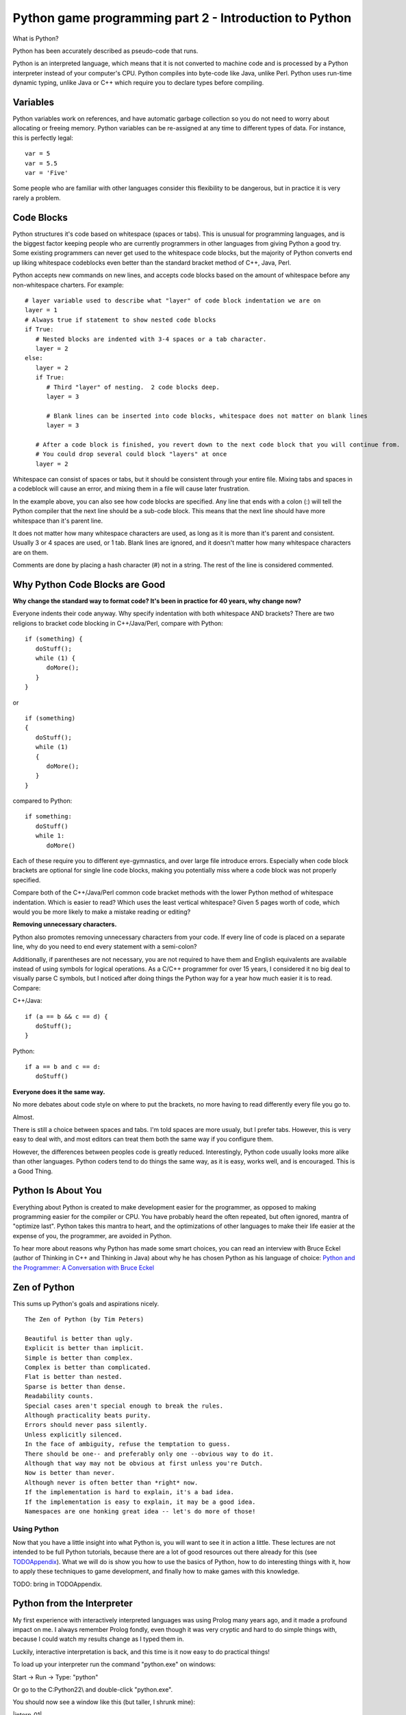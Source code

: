 Python game programming part 2 - Introduction to Python
=======================================================

What is Python?

Python has been accurately described as pseudo-code that runs.

Python is an interpreted language, which means that it is not converted
to machine code and is processed by a Python interpreter instead of your
computer's CPU. Python compiles into byte-code like Java, unlike Perl.
Python uses run-time dynamic typing, unlike Java or C++ which require
you to declare types before compiling.


Variables
~~~~~~~~~

Python variables work on references, and have automatic garbage
collection so you do not need to worry about allocating or freeing
memory. Python variables can be re-assigned at any time to different
types of data. For instance, this is perfectly legal:

::

   var = 5
   var = 5.5
   var = 'Five'

Some people who are familiar with other languages consider this
flexibility to be dangerous, but in practice it is very rarely a
problem.


Code Blocks
~~~~~~~~~~~

Python structures it's code based on whitespace (spaces or tabs). This
is unusual for programming languages, and is the biggest factor keeping
people who are currently programmers in other languages from giving
Python a good try. Some existing programmers can never get used to the
whitespace code blocks, but the majority of Python converts end up
liking whitespace codeblocks even better than the standard bracket
method of C++, Java, Perl.

Python accepts new commands on new lines, and accepts code blocks based
on the amount of whitespace before any non-whitespace charters. For
example:

::

   # layer variable used to describe what "layer" of code block indentation we are on
   layer = 1
   # Always true if statement to show nested code blocks
   if True:
      # Nested blocks are indented with 3-4 spaces or a tab character.
      layer = 2
   else:
      layer = 2
      if True:
         # Third "layer" of nesting.  2 code blocks deep.
         layer = 3

         # Blank lines can be inserted into code blocks, whitespace does not matter on blank lines
         layer = 3

      # After a code block is finished, you revert down to the next code block that you will continue from.
      # You could drop several could block "layers" at once
      layer = 2

Whitespace can consist of spaces or tabs, but it should be consistent
through your entire file. Mixing tabs and spaces in a codeblock will
cause an error, and mixing them in a file will cause later frustration.

In the example above, you can also see how code blocks are specified.
Any line that ends with a colon (:) will tell the Python compiler that
the next line should be a sub-code block. This means that the next line
should have more whitespace than it's parent line.

It does not matter how many whitespace characters are used, as long as
it is more than it's parent and consistent. Usually 3 or 4 spaces are
used, or 1 tab. Blank lines are ignored, and it doesn't matter how many
whitespace characters are on them.

Comments are done by placing a hash character (#) not in a string. The
rest of the line is considered commented.


Why Python Code Blocks are Good
~~~~~~~~~~~~~~~~~~~~~~~~~~~~~~~

**Why change the standard way to format code? It's been in practice for
40 years, why change now?**

Everyone indents their code anyway. Why specify indentation with both
whitespace AND brackets? There are two religions to bracket code
blocking in C++/Java/Perl, compare with Python:

::

   if (something) {
      doStuff();
      while (1) {
         doMore();
      }
   }

or

::

   if (something)
   {
      doStuff();
      while (1)
      {
         doMore();
      }
   }

compared to Python:

::

   if something:
      doStuff()
      while 1:
         doMore()

Each of these require you to different eye-gymnastics, and over large
file introduce errors. Especially when code block brackets are optional
for single line code blocks, making you potentially miss where a code
block was not properly specified.

Compare both of the C++/Java/Perl common code bracket methods with the
lower Python method of whitespace indentation. Which is easier to read?
Which uses the least vertical whitespace? Given 5 pages worth of code,
which would you be more likely to make a mistake reading or editing?

**Removing unnecessary characters.**

Python also promotes removing unnecessary characters from your code. If
every line of code is placed on a separate line, why do you need to end
every statement with a semi-colon?

Additionally, if parentheses are not necessary, you are not required to
have them and English equivalents are available instead of using symbols
for logical operations. As a C/C++ programmer for over 15 years, I
considered it no big deal to visually parse C symbols, but I noticed
after doing things the Python way for a year how much easier it is to
read. Compare:

C++/Java:

::

   if (a == b && c == d) {
      doStuff();
   }

Python:

::

   if a == b and c == d:
      doStuff()

**Everyone does it the same way.**

No more debates about code style on where to put the brackets, no more
having to read differently every file you go to.

Almost.

There is still a choice between spaces and tabs. I'm told spaces are
more usualy, but I prefer tabs. However, this is very easy to deal with,
and most editors can treat them both the same way if you configure them.

However, the differences between peoples code is greatly reduced.
Interestingly, Python code usually looks more alike than other
languages. Python coders tend to do things the same way, as it is easy,
works well, and is encouraged. This is a Good Thing.


Python Is About You
~~~~~~~~~~~~~~~~~~~

Everything about Python is created to make development easier for the
programmer, as opposed to making programming easier for the compiler or
CPU. You have probably heard the often repeated, but often ignored,
mantra of "optimize last". Python takes this mantra to heart, and the
optimizations of other languages to make their life easier at the
expense of you, the programmer, are avoided in Python.

To hear more about reasons why Python has made some smart choices, you
can read an interview with Bruce Eckel (author of Thinking in C++ and
Thinking in Java) about why he has chosen Python as his language of
choice: `Python and the Programmer: A Conversation with Bruce
Eckel <http://www.artima.com/intv/aboutme.html>`__


Zen of Python
~~~~~~~~~~~~~

This sums up Python's goals and aspirations nicely.

::

   The Zen of Python (by Tim Peters)

   Beautiful is better than ugly.
   Explicit is better than implicit.
   Simple is better than complex.
   Complex is better than complicated.
   Flat is better than nested.
   Sparse is better than dense.
   Readability counts.
   Special cases aren't special enough to break the rules.
   Although practicality beats purity.
   Errors should never pass silently.
   Unless explicitly silenced.
   In the face of ambiguity, refuse the temptation to guess.
   There should be one-- and preferably only one --obvious way to do it.
   Although that way may not be obvious at first unless you're Dutch.
   Now is better than never.
   Although never is often better than *right* now.
   If the implementation is hard to explain, it's a bad idea.
   If the implementation is easy to explain, it may be a good idea.
   Namespaces are one honking great idea -- let's do more of those!


Using Python
------------

Now that you have a little insight into what Python is, you will want to
see it in action a little. These lectures are not intended to be full
Python tutorials, because there are a lot of good resources out there
already for this (see `TODOAppendix <TODOAppendix>`__). What we
will do is show you how to use the basics of Python, how to do
interesting things with it, how to apply these techniques to game
development, and finally how to make games with this knowledge.


TODO: bring in TODOAppendix.

Python from the Interpreter
~~~~~~~~~~~~~~~~~~~~~~~~~~~

My first experience with interactively interpreted languages was using
Prolog many years ago, and it made a profound impact on me. I always
remember Prolog fondly, even though it was very cryptic and hard to do
simple things with, because I could watch my results change as I typed
them in.

Luckily, interactive interpretation is back, and this time is it now
easy to do practical things!

To load up your interpreter run the command "python.exe" on windows:

Start -> Run -> Type: "python"

Or go to the C:\Python22\\ and double-click "python.exe".

You should now see a window like this (but taller, I shrunk mine):

|interp_01|

If you get an error, or do not see something like this you may have a
problem with your installation, or you are clicking in the wrong place.
You may need to add the Python directories to your path. You can do this
from your Control Panel -> System -> Advanced -> Environment Variables.

To PATH, add C:\Python22\\ and C:\Python22\Scripts\\

TODO: this path stuff is old and wrong.


Interpreter Conventions
~~~~~~~~~~~~~~~~~~~~~~~

In your interpreter the starting characters '>>> ' are telling you that
it is expecting a new line. The characters '... ' is telling you that it
expects a continuation of a code block. If you do not properly terminate
a command it will show you this '... ' prompt until you properly end the
command. Check for non-terminated strings or parentheses.

You can press the UP and DOWN keys to cycle through you command history,
and LEFT/RIGHT/HOME/END/CTRL+LEFT/CRTL+RIGHT will allow you to move over
your line and edit it.

To quit the Python interpreter, press CRTL+Z and then ENTER in Windows
or CRTL+D in Unix.


Live, from your living room... It's Python!
~~~~~~~~~~~~~~~~~~~~~~~~~~~~~~~~~~~~~~~~~~~

Now that we have the formalities out of the way, it's time to kick
things into gear and check out Python in action.

Let's set some variables:

::

   >>> i = 5

We have now set the variable 'i' to be bound to a object containing the
integer 5. If this makes no sense to you, thats ok! Just know that when
you assign things like "i = 5", 'i' now is equal to 5. The specifics of
what are going on will be explaned later, and in most cases, you will
never care.

We can inspect the variable by typing it alone:

::

   >>> i
   5

Here we see what the variable now contains. We can get any returned
value this way, like so:

::

   >>> i * 5
   25

As long as the value being returned is not being assigned to a variable,
then it is output to the interpreter screen. Let's assign it to a
variable now:

::

   >>> j = i * 5
   >>> j
   25

You can see that after the first operation nothing was printed out, but
when we specified 'j' by itself and did not assign it into a variable,
then it was output onto the screen. This will help you troubleshoot
different functions later on, by letting them fall through into the
interpreter so you can see them.


Basic Variable Types
~~~~~~~~~~~~~~~~~~~~

Let's cover a few different types of data that can be put into a Python
variable.

We have already seen that Python takes integers (whole numbers), and it
also takes floating point numbers (real numbers), and strings. This
makes up the standard set of variables:

::

   >>> a = 1
   >>> b = 1.0
   >>> c = 'One'
   >>> a
   1
   >>> b
   1.0
   >>> c
   'One'

Strings can either use single or double quotes, and the only difference
between them is which quote you will have to escape. Example:

::

   s1 = 'Test "single" quote.'
   s2 = "Test 'double' quote."
   s3 = 'Test \'single\' escaped quote.'
   s4 = "Test \"double\" escaped quote."

Everything in Python is an Object. This means that every variable has
functions associated with it that can operate on the variable in
different ways. You can see the functions by using the dir() function:

::

   >>> dir(1)
   ['__abs__', '__add__', '__and__', '__class__', '__cmp__', '__coerce__', '__delattr__', '__div__',
   '__divmod__', '__doc__', '__float__', '__floordiv__', '__getattribute__', '__hash__', '__hex__',
   '__init__', '__int__', '__invert__', '__long__', '__lshift__', '__mod__', '__mul__', '__neg__',
   '__new__', '__nonzero__', '__oct__', '__or__', '__pos__', '__pow__', '__radd__', '__rand__',
   '__rdiv__', '__rdivmod__', '__reduce__', '__repr__', '__rfloordiv__', '__rlshift__', '__rmod__',
   '__rmul__', '__ror__', '__rpow__', '__rrshift__', '__rshift__', '__rsub__', '__rtruediv__',
   '__rxor__', '__setattr__', '__str__', '__sub__', '__truediv__', '__xor__']

That's a lot of functions inside of a "1" :)

This covers all of the operations that can be done on or against this
variable. So "1 \* 2" will actually call the function 1.mul(2). The ""
characters are used to describe private functions to an object, and
while they look a little ugly, you rarely need to use them directly, so
it doesn't matter.

You can use the dir() function

Now, let's see some interesting things we can do with strings.

We start out by setting our string variable 's'.

::

   >>> s = 'Hi, Im a Python string, and I am all powerful!'

Then we run the function upper() on the variable, and we see the result
that the string variable has now been returned as upper case. No change
is made to the variable 's', because it has not be re-assigned.

::

   >>> s.upper()
   'HI, IM A PYTHON STRING, AND I AM ALL POWERFUL!'

You may be wondering what the dot (.) is in the above command. Remember
how we used the dir() function before? Let's try it again:

::

   >>> dir(s)
   ['__add__', '__class__', '__contains__', '__delattr__', '__doc__', '__eq__',
   '__ge__', '__getattribute__', '__getitem__', '__getslice__', '__gt__', '__hash__',
   '__init__', '__le__', '__len__', '__lt__', '__mul__', '__ne__', '__new__',
   '__reduce__', '__repr__', '__rmul__', '__setattr__', '__str__', 'capitalize',
   'center', 'count', 'decode', 'encode', 'endswith', 'expandtabs', 'find', 'index',
   'isalnum', 'isalpha', 'isdigit', 'islower', 'isspace', 'istitle', 'isupper', 'join',
   'ljust', 'lower', 'lstrip', 'replace', 'rfind', 'rindex', 'rjust', 'rstrip', 'split',
   'splitlines', 'startswith', 'strip', 'swapcase', 'title', 'translate', 'upper', 'zfill']

Here are all the commands that are present in the string Object in
Python. An object can have functions (sometimes called methods)
associated with them. You can call any of these functions by using the
above "dot notation", so s.upper() or s.lower() are both available for
manipulating this string. In Python, functions that start with two
underscores () are private, and cannot be called directly.

Next we will search the string for the sub-string 'all'.

::

   >>> s.find('all')
   33

We receive the position 33 for the sub-string 'all', this means that the
string 'all' appears as the 33rd position in our string. Let's use that
and get an index from our string. This should be familiar to C++ people.

::

   >>> s[33]
   'a'

Now we will try something new that does not exist in the C++ style
worlds. We will use what is called a *slice* in Python. This can be used
on anything that is a *sequence*, which strings are. We will cover other
sequences shortly.

>>> s[33:] 'all powerful!'

We have gotten the slice "from position 33 to the end of the string"
with the above command. Now let's try the opposite.

>>> s\ `33 <33>`__ 'Hi, Im a Python string, and I am '

Here we have from the beginning of the string to position 33. Slicing is
very powerful, and there are several additional ways to use slicing that
we will cover later.


Introduction to Container Variable Types
~~~~~~~~~~~~~~~~~~~~~~~~~~~~~~~~~~~~~~~~

Up to now we have seen some pretty standard programming types, but
containers are where Python shines. If for no other reason, this feature
set was the one that really enamored me to Python. The simplicity and
elegance of Python containers is quite something, in my humble opinion.

Now that I have unreasonably (but correctly :) ) set expectations,
let's see what the containers are:

Sequence:

::

   >>> a = (1, 3, 5, 7)
   >>> a
   (1, 3, 5, 7)
   >>> a[1]
   3

A sequence is a series of variables that are contained together in...
sequence. They can be any variable types, including other sequence or
containers. Sequences are immutable, which means that you cannot add,
remove or change items once the sequence is created. This is very
similar to an Array in Java, and has some similarities to arrays in C,
except that you cannot change data in the elements.

List:

::

   >>> b = [2, 4, 6, 8]
   >>> b
   [2, 4, 6, 8]
   >>> b[1]
   4

A list is sequence that is mutable. You can add, remove and change
elements in it. Lists have methods (another name for a function inside
an Object) for sorting and reversing the list. Lists can be treated as
stacks or queues with append(), pop() and remove() functions.

Dictionary:

::

   >>> c = {'a':0, 'b':1, 'c':2}
   >>> c
   {'a': 0, 'c': 2, 'b': 1}
   >>> c['b']
   1

A dictionary is Python's version of a hash or map. It assigns a value to
a key, as is standard for "key-pair" stored data. This gives immediate
access to any data, so that you do not have to step through an entire
list to find something, provided you know it's key.

If you were wondering. While you can do:

::

   >>> c['b']
   1

You cannot do:

::

   >>> c[1]
   Traceback (most recent call last):
     File "<stdin>", line 1, in ?
   KeyError: 1

Because dictionaries are not 2-way hashes. This isn't to say that this
cant be done, and in fact it is not very difficult at all to do, but it
is not default functionality. By the way, using integers for dictionary
keys is perfectly acceptable, this example failed simply because there
was no key of 1.


Using Container Variables
~~~~~~~~~~~~~~~~~~~~~~~~~

Feeling under whelmed by the Amazing Python Containers? Hopefully not
too much, but at first look they are not so much as amazing as simple
"readable" in my book. Their real power comes from Python's ability to
mix types together. For instance, this is valid:

::

   >>> d = [5, 5.5, 'Five to Five', (5, 6)]
   >>> d
   [5, 5.5, 'Five to Five', (5, 6)]
   >>> d[1]
   5.5
   >>> d[2]
   'Five to Five'

I have now mixed 4 different types of data into a single list. An
integer, a float, a string and a sequence are all living happily
together. What's more, they have all retained their normal state and did
not have to be turned into "generic objects" as they would have to be in
some other Object Oriented languages, so they can be extracted and used
as-is.

I believe in Data Driven Programming, so while I have named this section
to be able containers I am going to introduce you to various other
Python concepts for handling sequences. Let's see how we can use some of
this container goodness:

::

   >>> for item in d:
   ...    print item
   ...
   5
   5.5
   Five to Five
   (5, 6)

Introducing Python's version of the for loop. Python breaks tradition
once again, and instead of setting a starting variable, checking that it
is still in range, and incrementing, it simply iterates over a sequence.

'd' is a list, which is a mutable sequence. This sequence is then cycled
over, starting at the first item and assigning it into the variable
'item' and executing the code block. After the code block, the for loop
returns to the 'd' variable and retrieves the next 'item' in the
sequence. When it is out of items, it moves past the for loop. Elegant.

Let's see it work over our dictionary.

::

   >>> c
   {'a': 0, 'c': 2, 'b': 1}
   >>> c.keys()
   ['a', 'c', 'b']
   >>> for key in c.keys():
   ...    print '%s: %d' % (key, c[key])
   ...
   a: 0
   c: 2
   b: 1

We start by checking the contents of 'c' again. A dictionary with string
keys attached to integer values.

We want to loop over the keys in this dictionary, so let's look at the
keys with the function keys(). Here we can see all the keys in the
dictionary returned in a list.

So now we will do a for loop over the 'c.keys()' returned list, and the
variable key will contain the key for each dictionary entry. We want to
print out the results, so we will use the print() command, again because
Python likes to conserve the use of symbols you can see that I do not
need to type the parentheses around print (but I could if I wanted to).

If you are familiar with sprintf() in C++, you may find this a pleasant
surprise. Any string can be formatted by the syntax sugar of: 'string %s
' % variable.

Here we are substituting a string (%s) and a integer (%d), and so we
feed in a Sequence of the key and 'c' dictionary value at index 'key'
into the format command. This new formatted string is then passed to the
print() function and output to the interpreter.

If there was only one variable, you would not need the parentheses to
build a Sequence.


Return of the Slice
~~~~~~~~~~~~~~~~~~~

Remember slicing strings? Well, I said strings were sequences and any
sequences can be sliced, so let's try it out on a list:

::

   >>> b = [2, 4, 6, 8, 10, 12, 14, 16]
   >>> b
   [2, 4, 6, 8, 10, 12, 14, 16]

We start off with a basic list of even numbers.

::

   >>> b[4]
   10

We can get an index out of the list, this is like a 1 item slice.

::

   >>> b[4:]
   [10, 12, 14, 16]

Here we slice from position 4 to the end of the sequence.

::

   >>> b[:4]
   [2, 4, 6, 8]

And here we slice from the beginning of the sequence to the 5th
position. Something worth mentioning: computers do not start counting
from 1, they start from 0. So position 4, is actually the 5th position.
0, 1, 2, 3, 4.

::

   >>> b[4:6]
   [10, 12]

Here we slice from the 5th position to the before 7th position. The end
position is not returned, only up to it.

::

   >>> b[-1]
   16

Here we use a negative slice to select the last item in the sequence.

::

   >>> b[1:-1]
   [4, 6, 8, 10, 12, 14]

Here we select from the 2nd position to the 2nd to last position. Again,
the end position is not returned, since -1 gives us the "last element",
then doing a slice to -1 gives us up to the "2nd to last" element.

As you can see, slicing can give you powerful access to sequences.


Run-Time Type Checking
~~~~~~~~~~~~~~~~~~~~~~

Python may not require you to specify variable types in your code, but
that does not mean Python does not care what your variable types are.
Mixing variable types is only allowed in circumstances where it is seen
as a proper things to do, in all other situations you must first convert
the variables to a common type before they can be used together.

Integers and Floats are converted into Floats.

::

   >>> 5 + 5.0
   10.0

Lists may be added together. Sequences may be added together.

::

   >>> [1,3] + [3,4]
   [1, 3, 3, 4]
   >>> (1,2) + (3,4)
   (1, 2, 3, 4)

Lists and sequences must not be added together. Convert the sequence
into a list first.

::

   >>> (1,2) + [3,4]
   Traceback (most recent call last):
     File "<stdin>", line 1, in ?
   TypeError: can only concatenate tuple (not "list") to tuple
   >>>
   >>> list((1,2)) + [3,4]
   [1, 2, 3, 4]

Lists and sequences may be multiplied by integers. They may not have
other operations done on them with integers.

::

   >>> (1,2) * 2
   (1, 2, 1, 2)
   >>>
   >>> (1,2) + 2
   Traceback (most recent call last):
     File "<stdin>", line 1, in ?
   TypeError: can only concatenate tuple (not "int") to tuple

Strings, as sequences, can also be multiplied by integers.

::

   >>> 'PYTHON! ' * 3
   'PYTHON! PYTHON! PYTHON! '

When formatting strings, converting from an integer to a string is
allowed. The opposite is not true.

::

   >>> 'Str: %s Num: %s' % ('python', 5)
   'Str: python Num: 5'
   >>>
   >>> 'Str: %s Num: %d' % ('python', 'Five')
   Traceback (most recent call last):
     File "<stdin>", line 1, in ?
   TypeError: an integer is required

So if you refer back to the section containing the Zen of Python, you
will see it's explanations in effect here. Where things are expected,
they are performed. Where they are not expected, errors are thrown.


Exercises
---------


How do you get rid of the trailing space?
~~~~~~~~~~~~~~~~~~~~~~~~~~~~~~~~~~~~~~~~~

::

   >>> 'PYTHON! ' * 3
   'PYTHON! PYTHON! PYTHON! '

What does this code do?
~~~~~~~~~~~~~~~~~~~~~~~

::

   a = {15:'dog', 22:'cat', 35:'beard', 99:'emu', 101:'llama'}
   b = (38, 22, 19, 99, 22, 14, 100, 101, 15)
   for item in b:
      if a.has_key(item):
         a[a[item]] = item

How do you find out what functions you can perform on a dictionary?
~~~~~~~~~~~~~~~~~~~~~~~~~~~~~~~~~~~~~~~~~~~~~~~~~~~~~~~~~~~~~~~~~~~

How would you find the 5th item from the last in a sequence of 20 items?
~~~~~~~~~~~~~~~~~~~~~~~~~~~~~~~~~~~~~~~~~~~~~~~~~~~~~~~~~~~~~~~~~~~~~~~~


Without trying it first, is this legal?
~~~~~~~~~~~~~~~~~~~~~~~~~~~~~~~~~~~~~~~

::

   >>> (1,2) + [4,5]


Next
~~~~

`Part Three <_03_pygame_introduction>`__
